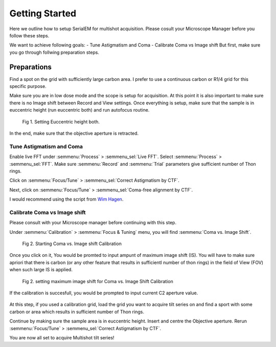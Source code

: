 Getting Started
===============

Here we outline how to setup SerialEM for multishot acquisition. 
Please cosult your Microscope Manager before you follow these steps.

We want to achieve following goals: 
- Tune Astigmatism and Coma
- Calibrate Coma vs Image shift
But first, make sure you go through follwing preparation steps.

Preparations
^^^^^^^^^^^^

Find a spot on the grid with sufficiently large carbon area. 
I prefer to use a continuous carbon or R1/4 grid for this specific purpose.

Make sure you are in low dose mode and the scope is setup for acquisition.
At this point it is also important to make sure there is no Image shift between Record and View settings. 
Once everything is setup, make sure that the sample is in euccentric height (run euccentric both) and run autofocus routine. 

.. figure:: images/prep_fig1.png
    :width: 600px

    Fig 1. Setting Euccentric height both.

In the end, make sure that the objective aperture is retracted. 

Tune Astigmatism and Coma
-------------------------

Enable live FFT under :semmenu:`Process` > :semmenu_sel:`Live FFT`. Select :semmenu:`Process` > :semmenu_sel:`FFT`.
Make sure :semmenu:`Record` and :semmenu:`Trial` parameters give sufficient number of Thon rings. 

Click on :semmenu:`Focus/Tune` > :semmenu_sel:`Correct Astigmatism by CTF`.

Next, click on :semmenu:`Focus/Tune` > :semmenu_sel:`Coma-free alignment by CTF`.

I would recommend using the script from `Wim Hagen <https://serialemscripts.nexperion.net/script/47>`_.

Calibrate Coma vs Image shift
-----------------------------

Please consult with your Microscope manager before continuing with this step. 

Under :semmenu:`Calibration` > :semmenu:`Focus & Tuning` menu, you will find :semmenu:`Coma vs. Image Shift`. 

.. figure:: images/prep_fig2.png
    :width: 200px

    Fig 2. Starting Coma vs. Image shift Calibration

Once you click on it, You would be promted to input ampunt of maximum image shift (IS). 
You will have to make sure apriori that there is carbon (or any other feature that results in sufficientl number of thon rings) in the field of View (FOV) when such large IS is applied. 

.. figure:: images/prep_fig3.png
    :width: 200px

    Fig 2. setting maximum image shift for Coma vs. Image Shift Calibration

If the calibration is succesfull, you would be prompted to input current C2 aperture value. 

.. figure:: images/prep_fig4.png
    :width: 1000px


At this step, if you used a calibration grid, load the grid you want to acquire tilt series on and find a sport with some carbon or area which results in sufficient number of Thon rings. 

Continue by making sure the sample area is in euccentric height. 
Insert and centre the Objective aperture. 
Rerun :semmenu:`Focus/Tune` > :semmenu_sel:`Correct Astigmatism by CTF`.

You are now all set to acquire Multishot tilt series!